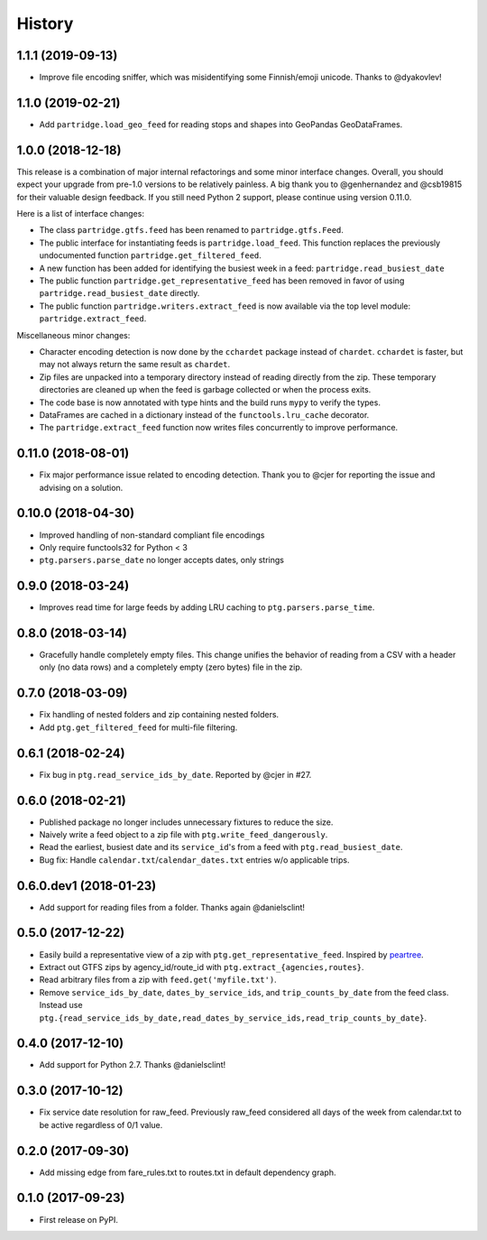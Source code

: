 History
=======

1.1.1 (2019-09-13)
------------------

* Improve file encoding sniffer, which was misidentifying some Finnish/emoji unicode. Thanks to @dyakovlev!


1.1.0 (2019-02-21)
------------------

* Add ``partridge.load_geo_feed`` for reading stops and shapes into GeoPandas GeoDataFrames.


1.0.0 (2018-12-18)
------------------

This release is a combination of major internal refactorings and some minor interface changes. Overall, you should expect your upgrade from pre-1.0 versions to be relatively painless. A big thank you to @genhernandez and @csb19815 for their valuable design feedback. If you still need Python 2 support, please continue using version 0.11.0.

Here is a list of interface changes:

* The class ``partridge.gtfs.feed`` has been renamed to ``partridge.gtfs.Feed``.
* The public interface for instantiating feeds is ``partridge.load_feed``. This function replaces the previously undocumented function ``partridge.get_filtered_feed``.
* A new function has been added for identifying the busiest week in a feed: ``partridge.read_busiest_date``
* The public function ``partridge.get_representative_feed`` has been removed in favor of using ``partridge.read_busiest_date`` directly.
* The public function ``partridge.writers.extract_feed`` is now available via the top level module: ``partridge.extract_feed``.

Miscellaneous minor changes:

* Character encoding detection is now done by the ``cchardet`` package instead of ``chardet``. ``cchardet`` is faster, but may not always return the same result as ``chardet``.
* Zip files are unpacked into a temporary directory instead of reading directly from the zip. These temporary directories are cleaned up when the feed is garbage collected or when the process exits.
* The code base is now annotated with type hints and the build runs ``mypy`` to verify the types.
* DataFrames are cached in a dictionary instead of the ``functools.lru_cache`` decorator.
* The ``partridge.extract_feed`` function now writes files concurrently to improve performance.


0.11.0 (2018-08-01)
-------------------

* Fix major performance issue related to encoding detection. Thank you to @cjer for reporting the issue and advising on a solution.


0.10.0 (2018-04-30)
-------------------

* Improved handling of non-standard compliant file encodings
* Only require functools32 for Python < 3
* ``ptg.parsers.parse_date`` no longer accepts dates, only strings


0.9.0 (2018-03-24)
------------------

* Improves read time for large feeds by adding LRU caching to ``ptg.parsers.parse_time``.


0.8.0 (2018-03-14)
------------------

* Gracefully handle completely empty files. This change unifies the behavior of reading from a CSV with a header only (no data rows) and a completely empty (zero bytes) file in the zip.


0.7.0 (2018-03-09)
------------------

* Fix handling of nested folders and zip containing nested folders.
* Add ``ptg.get_filtered_feed`` for multi-file filtering.


0.6.1 (2018-02-24)
------------------

* Fix bug in ``ptg.read_service_ids_by_date``. Reported by @cjer in #27.


0.6.0 (2018-02-21)
------------------

* Published package no longer includes unnecessary fixtures to reduce the size.
* Naively write a feed object to a zip file with ``ptg.write_feed_dangerously``.
* Read the earliest, busiest date and its ``service_id``'s from a feed with ``ptg.read_busiest_date``.
* Bug fix: Handle ``calendar.txt``/``calendar_dates.txt`` entries w/o applicable trips.


0.6.0.dev1 (2018-01-23)
-----------------------

* Add support for reading files from a folder. Thanks again @danielsclint!


0.5.0 (2017-12-22)
------------------

* Easily build a representative view of a zip with ``ptg.get_representative_feed``. Inspired by `peartree <https://github.com/kuanb/peartree/blob/3bfc3f49ae6986d6020913b63c8ee32582b3dcc3/peartree/paths.py#L26>`_.
* Extract out GTFS zips by agency_id/route_id with ``ptg.extract_{agencies,routes}``.
* Read arbitrary files from a zip with ``feed.get('myfile.txt')``.
* Remove ``service_ids_by_date``, ``dates_by_service_ids``, and ``trip_counts_by_date`` from the feed class. Instead use ``ptg.{read_service_ids_by_date,read_dates_by_service_ids,read_trip_counts_by_date}``.


0.4.0 (2017-12-10)
------------------

* Add support for Python 2.7. Thanks @danielsclint!


0.3.0 (2017-10-12)
------------------

* Fix service date resolution for raw_feed. Previously raw_feed considered all days of the week from calendar.txt to be active regardless of 0/1 value.


0.2.0 (2017-09-30)
------------------

* Add missing edge from fare_rules.txt to routes.txt in default dependency graph.


0.1.0 (2017-09-23)
------------------

* First release on PyPI.
